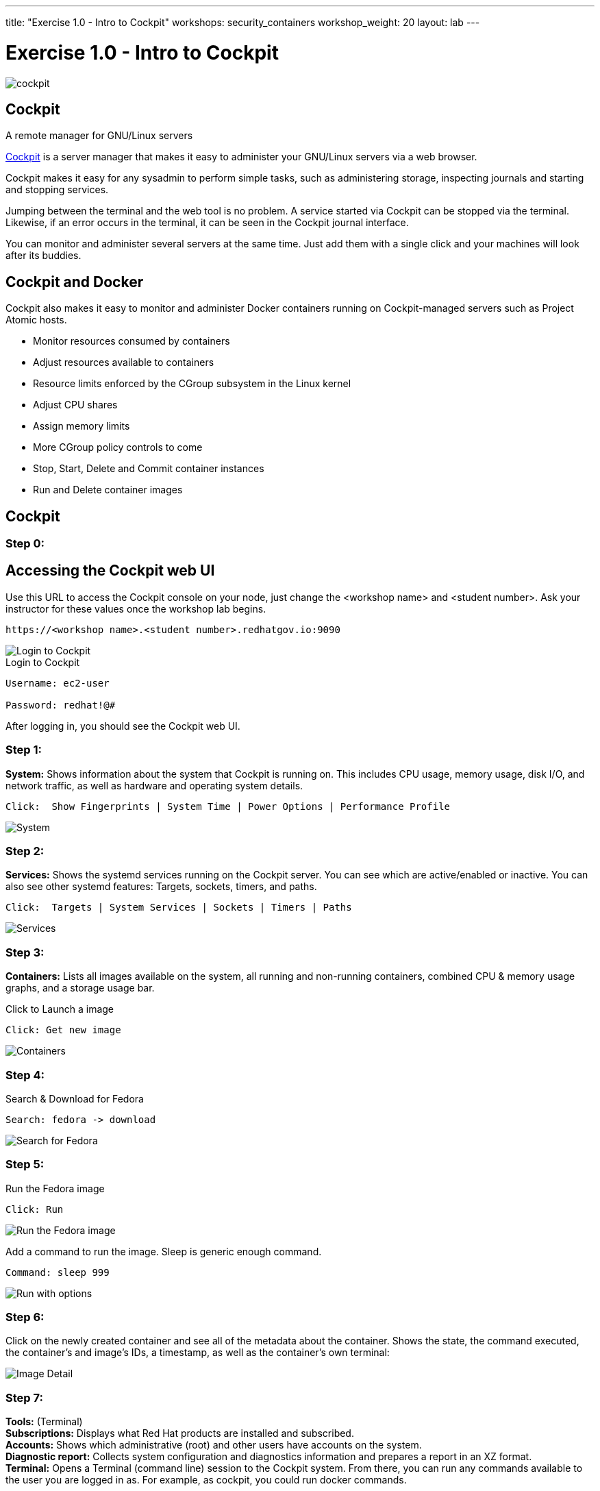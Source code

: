 ---
title: "Exercise 1.0 - Intro to Cockpit"
workshops: security_containers
workshop_weight: 20
layout: lab
---

:icons: font
:source-highlighter: highlight.js
:imagesdir: /workshops/security_containers/images

= Exercise 1.0 - Intro to Cockpit

image::cockpit.png[]

== Cockpit

A remote manager for GNU/Linux servers

http://cockpit-project.org/[Cockpit] is a server manager that makes it easy to
administer your GNU/Linux servers via a web browser.

Cockpit makes it easy for any sysadmin to perform simple tasks, such as
administering storage, inspecting journals and starting and stopping services.

Jumping between the terminal and the web tool is no problem. A service started
via Cockpit can be stopped via the terminal. Likewise, if an error occurs in
the terminal, it can be seen in the Cockpit journal interface.

You can monitor and administer several servers at the same time. Just add them
with a single click and your machines will look after its buddies.

== Cockpit and Docker

Cockpit also makes it easy to monitor and administer Docker containers running
on Cockpit-managed servers such as Project Atomic hosts.

- Monitor resources consumed by containers
- Adjust resources available to containers
- Resource limits enforced by the CGroup subsystem in the Linux kernel
- Adjust CPU shares
- Assign memory limits
- More CGroup policy controls to come
- Stop, Start, Delete and Commit container instances
- Run and Delete container images

== Cockpit

=== Step 0:

== Accessing the Cockpit web UI

Use this URL to access the Cockpit console on your node, just change the <workshop name> and <student number>.  Ask your instructor for these values once the workshop lab begins.

[source,bash]
----
https://<workshop name>.<student number>.redhatgov.io:9090
----

image::login.png[Login to Cockpit]

.Login to Cockpit
[source,bash]
----
Username: ec2-user

Password: redhat!@#
----

After logging in, you should see the Cockpit web UI.

=== Step 1:

*System:* Shows information about the system that Cockpit is running on. This
includes CPU usage, memory usage, disk I/O, and network traffic, as well as
hardware and operating system details.

[source,bash]
----
Click:  Show Fingerprints | System Time | Power Options | Performance Profile
----

image::overview.png[System]

=== Step 2:

*Services:* Shows the systemd services running on the Cockpit server. You can
see which are active/enabled or inactive. You can also see other systemd
features: Targets, sockets, timers, and paths.

[source,bash]
----
Click:  Targets | System Services | Sockets | Timers | Paths
----

image::services.png[Services]

=== Step 3:

*Containers:* Lists all images available on the system, all running and
non-running containers, combined CPU & memory usage graphs, and a storage
usage bar.

.Click to Launch a image
[source,bash]
----
Click: Get new image
----

image::containers1.png[Containers]

=== Step 4:

Search & Download for Fedora

[source,bash]
----
Search: fedora -> download
----

image::search.png[Search for Fedora]

=== Step 5:

Run the Fedora image

[source,bash]
----
Click: Run
----

image::run.png[Run the Fedora image]

Add a command to run the image. Sleep is generic enough command.

[source,bash]
----
Command: sleep 999
----

image::run-image.png[Run with options]

=== Step 6:

Click on the newly created container and see all of the metadata about the
container. Shows the state, the command executed, the container's and image's
IDs, a timestamp, as well as the container's own terminal:

image::detail.png[Image Detail]


=== Step 7:

*Tools:* (Terminal) +
*Subscriptions:* Displays what Red Hat products are installed and subscribed. +
*Accounts:* Shows which administrative (root) and other users have accounts on
the system. +
*Diagnostic report:* Collects system configuration and diagnostics information
and prepares a report in an XZ format. +
*Terminal:* Opens a Terminal (command line) session to the Cockpit system.
From there, you can run any commands available to the user you are logged in
as. For example, as cockpit, you could run docker commands. +

[source,bash]
----
Command:  sudo docker ps -a
----

image::terminal.png[Terminal]



=== Step 8:

When your done taking a look around go ahead and stop & delete the container.

[source,bash]
----
Click:  Stop  ->  Delete
----

image::delete.png[Stop & Delete]
